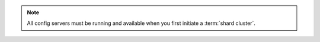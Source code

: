 .. note::

   All config servers must be running and available when you first initiate
   a :term:`shard cluster`.
